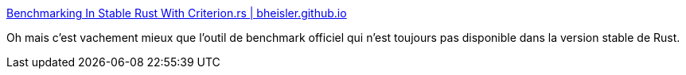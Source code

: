 :jbake-type: post
:jbake-status: published
:jbake-title: Benchmarking In Stable Rust With Criterion.rs | bheisler.github.io
:jbake-tags: performance,test,rust,framework,_mois_juin,_année_2018
:jbake-date: 2018-06-05
:jbake-depth: ../
:jbake-uri: shaarli/1528210432000.adoc
:jbake-source: https://nicolas-delsaux.hd.free.fr/Shaarli?searchterm=https%3A%2F%2Fbheisler.github.io%2Fpost%2Fbenchmarking-with-criterion-rs%2F&searchtags=performance+test+rust+framework+_mois_juin+_ann%C3%A9e_2018
:jbake-style: shaarli

https://bheisler.github.io/post/benchmarking-with-criterion-rs/[Benchmarking In Stable Rust With Criterion.rs | bheisler.github.io]

Oh mais c'est vachement mieux que l'outil de benchmark officiel qui n'est toujours pas disponible dans la version stable de Rust.
